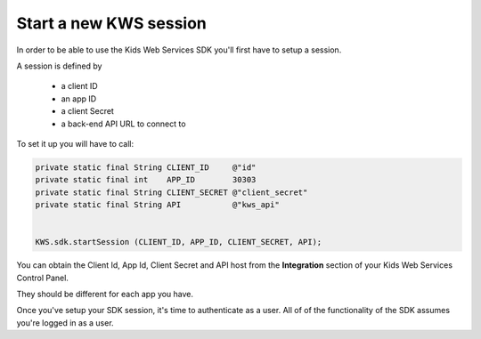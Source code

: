 Start a new KWS session
=======================

In order to be able to use the Kids Web Services SDK you'll first have to setup a session.

A session is defined by

	* a client ID
	* an app ID
	* a client Secret
	* a back-end API URL to connect to

To set it up you will have to call:

.. code-block:: java

  private static final String CLIENT_ID     @"id"
  private static final int    APP_ID        30303
  private static final String CLIENT_SECRET @"client_secret"
  private static final String API           @"kws_api"


  KWS.sdk.startSession (CLIENT_ID, APP_ID, CLIENT_SECRET, API);

You can obtain the Client Id, App Id, Client Secret and API host from the **Integration** section of your Kids Web Services Control Panel.

They should be different for each app you have.

.. image:: img/kws-integration.png

Once you've setup your SDK session, it's time to authenticate as a user. All of of the functionality of the SDK assumes you're
logged in as a user.
